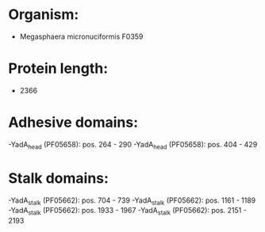 * Organism:
- Megasphaera micronuciformis F0359
* Protein length:
- 2366
* Adhesive domains:
-YadA_head (PF05658): pos. 264 - 290
-YadA_head (PF05658): pos. 404 - 429
* Stalk domains:
-YadA_stalk (PF05662): pos. 704 - 739
-YadA_stalk (PF05662): pos. 1161 - 1189
-YadA_stalk (PF05662): pos. 1933 - 1967
-YadA_stalk (PF05662): pos. 2151 - 2193

